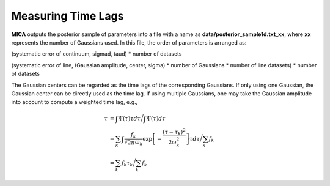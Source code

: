 ********************
Measuring Time Lags
********************
**MICA** outputs the posterior sample of parameters into a file with a name as 
**data/posterior_sample1d.txt_xx**, where **xx** represents the number of Gaussians used.
In this file, the order of parameters  is arranged as: 

(systematic error of continuum, sigmad, taud) * number of datasets

(systematic error of line, (Gaussian amplitude, center, sigma) * number of Gaussians * number of line datasets) * number of datasets


The Gaussian centers can be regarded as the time lags of the corresponding Gaussians. 
If only using one Gaussian, the Gaussian center can be directly used as the time lag. 
If using multiple Gaussians, one may take the Gaussian amplitude into account to 
compute a weighted time lag, e.g., 

.. math::
  
  \tau &= \int \Psi(\tau) \tau d\tau \bigg/ \int \Psi(\tau) d\tau \\
       &= \sum_k \int \frac{f_k }{\sqrt{2\pi}\omega_k} \exp\left[-\frac{(\tau-\tau_k)^2}{2\omega_k^2}\right] \tau d\tau \bigg/\sum_k f_k\\
       &= \sum_k f_k \tau_k \bigg/ \sum_k f_k